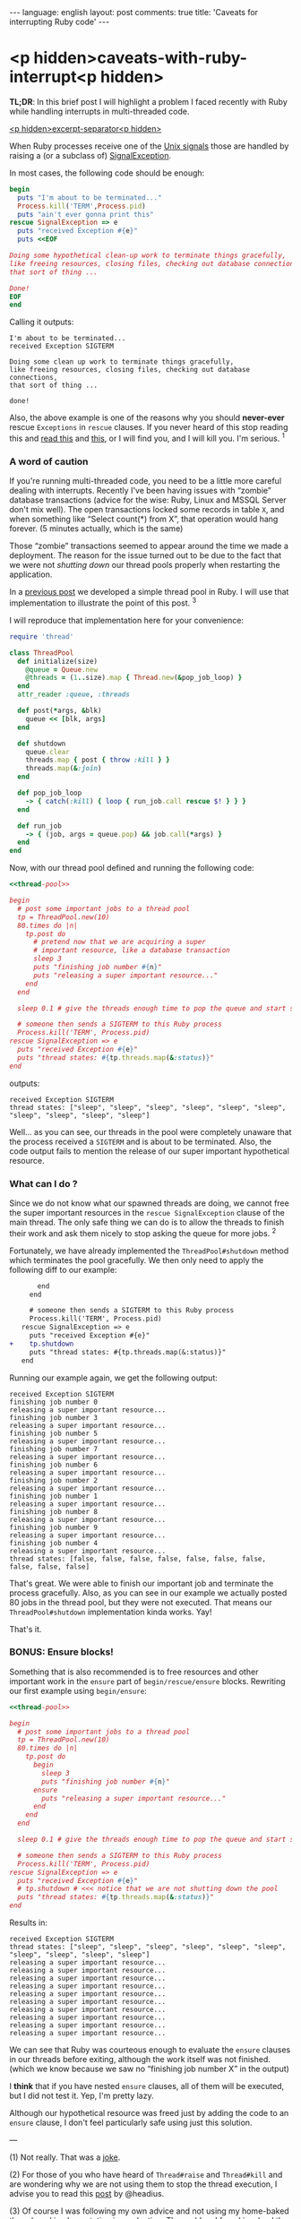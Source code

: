 #+OPTIONS: -*- eval: (org-jekyll-mode); eval: (writegood-mode) -*-
#+AUTHOR: Renan Ranelli (renanranelli@gmail.com)
#+OPTIONS: toc:nil n:3
#+STARTUP: oddeven
#+STARTUP: hidestars
#+BEGIN_HTML
---
language: english
layout: post
comments: true
title: 'Caveats for interrupting Ruby code'
---
#+END_HTML

* <p hidden>caveats-with-ruby-interrupt<p hidden>

  *TL;DR*: In this brief post I will highlight a problem I faced recently with
  Ruby while handling interrupts in multi-threaded code.

  _<p hidden>excerpt-separator<p hidden>_

  When Ruby processes receive one of the [[https://en.wikipedia.org/wiki/Unix_signal][Unix signals]] those are handled by
  raising a (or a subclass of) [[http://ruby-doc.org/core-2.2.0/SignalException.html][SignalException]].

  In most cases, the following code should be enough:

  #+name: interrupt-example
  #+begin_src ruby :results output :exports both
begin
  puts "I'm about to be terminated..."
  Process.kill('TERM',Process.pid)
  puts "ain't ever gonna print this"
rescue SignalException => e
  puts "received Exception #{e}"
  puts <<EOF

Doing some hypothetical clean-up work to terminate things gracefully,
like freeing resources, closing files, checking out database connections,
that sort of thing ...

Done!
EOF
end
  #+end_src

  Calling it outputs:

  #+results: interrupt-example
  : I'm about to be terminated...
  : received Exception SIGTERM
  :
  : Doing some clean up work to terminate things gracefully,
  : like freeing resources, closing files, checking out database connections,
  : that sort of thing ...
  :
  : done!

  Also, the above example is one of the reasons why you should *never-ever*
  rescue =Exceptions= in =rescue= clauses. If you never heard of this stop
  reading this and [[http://stackoverflow.com/questions/10048173/why-is-it-bad-style-to-rescue-exception-e-in-ruby][read this]] and [[http://daniel.fone.net.nz/blog/2013/05/28/why-you-should-never-rescue-exception-in-ruby/][this]], or I will find you, and I will kill you.
  I'm serious. ^1

*** A word of caution

  If you're running multi-threaded code, you need to be a little more
  careful dealing with interrupts. Recently I've been having issues with
  “zombie” database transactions (advice for the wise: Ruby, Linux and MSSQL
  Server don't mix well). The open transactions locked some records in table
  =X=, and when something like “Select count(*) from X”, that operation would
  hang forever. (5 minutes actually, which is the same)

Those “zombie” transactions seemed to appear around
  the time we made a deployment. The reason for the issue turned out to be due to
  the fact that we were not /shutting down/ our thread pools properly when
  restarting the application.

  In a [[http://{{site.url}}/2015/04/08/simple-thread-pool-in-ruby/][previous post]] we developed a simple thread pool in Ruby. I will use that
  implementation to illustrate the point of this post. ^3

  I will reproduce that implementation here for your convenience:

  #+name: thread-pool
  #+begin_src ruby :results code :exports both
require 'thread'

class ThreadPool
  def initialize(size)
    @queue = Queue.new
    @threads = (1..size).map { Thread.new(&pop_job_loop) }
  end
  attr_reader :queue, :threads

  def post(*args, &blk)
    queue << [blk, args]
  end

  def shutdown
    queue.clear
    threads.map { post { throw :kill } }
    threads.map(&:join)
  end

  def pop_job_loop
    -> { catch(:kill) { loop { run_job.call rescue $! } } }
  end

  def run_job
    -> { (job, args = queue.pop) && job.call(*args) }
  end
end
  #+end_src

  Now, with our thread pool defined and running the following code:

  #+name: mishandled-signal
  #+begin_src ruby :results output output :exports both :noweb yes strip-export
  <<thread-pool>>

  begin
    # post some important jobs to a thread pool
    tp = ThreadPool.new(10)
    80.times do |n|
      tp.post do
        # pretend now that we are acquiring a super
        # important resource, like a database transaction
        sleep 3
        puts "finishing job number #{n}"
        puts "releasing a super important resource..."
      end
    end

    sleep 0.1 # give the threads enough time to pop the queue and start some work

    # someone then sends a SIGTERM to this Ruby process
    Process.kill('TERM', Process.pid)
  rescue SignalException => e
    puts "received Exception #{e}"
    puts "thread states: #{tp.threads.map(&:status)}"
  end
  #+end_src

  outputs:

  #+results: mishandled-signal
  : received Exception SIGTERM
  : thread states: ["sleep", "sleep", "sleep", "sleep", "sleep", "sleep", "sleep", "sleep", "sleep", "sleep"]

  Well... as you can see, our threads in the pool were completely unaware that
  the process received a =SIGTERM= and is about to be terminated. Also, the code
  output fails to mention the release of our super important hypothetical
  resource.

*** What can I do ?

  Since we do not know what our spawned threads are doing, we cannot free the
  super important resources in the =rescue SignalException= clause of the main
  thread. The only safe thing we can do is to allow the threads to finish their
  work and ask them nicely to stop asking the queue for more jobs. ^2

  Fortunately, we have already implemented the =ThreadPool#shutdown= method
  which terminates the pool gracefully. We then only need to apply the following
  diff to our example:

#+begin_src diff
       end
     end

     # someone then sends a SIGTERM to this Ruby process
     Process.kill('TERM', Process.pid)
   rescue SignalException => e
     puts "received Exception #{e}"
+    tp.shutdown
     puts "thread states: #{tp.threads.map(&:status)}"
   end
#+end_src

  #+name: correctly-handled-signal
  #+begin_src ruby :results output :exports results :noweb yes strip-export
  <<thread-pool>>

  begin
    # post some important jobs to a thread pool
    tp = ThreadPool.new(10)
    80.times do |n|
      tp.post do
        sleep 3
        puts "finishing job number #{n}"
        puts "releasing a super important resource..."
      end
    end

    sleep 1

    Process.kill('TERM', Process.pid)
  rescue SignalException => e
    puts "received Exception #{e}"
    tp.shutdown
    puts "thread states: #{tp.threads.map(&:status)}"
  end
  #+end_src

  Running our example again, we get the following output:

  #+results: correctly-handled-signal
  #+begin_example
  received Exception SIGTERM
  finishing job number 0
  releasing a super important resource...
  finishing job number 3
  releasing a super important resource...
  finishing job number 5
  releasing a super important resource...
  finishing job number 7
  releasing a super important resource...
  finishing job number 6
  releasing a super important resource...
  finishing job number 2
  releasing a super important resource...
  finishing job number 1
  releasing a super important resource...
  finishing job number 8
  releasing a super important resource...
  finishing job number 9
  releasing a super important resource...
  finishing job number 4
  releasing a super important resource...
  thread states: [false, false, false, false, false, false, false, false, false, false]
#+end_example

  That's great. We were able to finish our important job and terminate the
  process gracefully. Also, as you can see in our example we actually posted 80
  jobs in the thread pool, but they were not executed. That means our
  =ThreadPool#shutdown= implementation kinda works. Yay!

  That's it.

*** BONUS: Ensure blocks!

    Something that is also recommended is to free resources and other important
    work in the =ensure= part of =begin/rescue/ensure= blocks. Rewriting our
    first example using =begin/ensure=:

  #+name: accidentally-well-handled-signal
  #+begin_src ruby :results output output :exports both :noweb yes strip-export
  <<thread-pool>>

  begin
    # post some important jobs to a thread pool
    tp = ThreadPool.new(10)
    80.times do |n|
      tp.post do
        begin
          sleep 3
          puts "finishing job number #{n}"
        ensure
          puts "releasing a super important resource..."
        end
      end
    end

    sleep 0.1 # give the threads enough time to pop the queue and start some work

    # someone then sends a SIGTERM to this Ruby process
    Process.kill('TERM', Process.pid)
  rescue SignalException => e
    puts "received Exception #{e}"
    # tp.shutdown # <<< notice that we are not shutting down the pool
    puts "thread states: #{tp.threads.map(&:status)}"
  end
  #+end_src

    Results in:

  #+results: accidentally-well-handled-signal
  #+begin_example
  received Exception SIGTERM
  thread states: ["sleep", "sleep", "sleep", "sleep", "sleep", "sleep", "sleep", "sleep", "sleep", "sleep"]
  releasing a super important resource...
  releasing a super important resource...
  releasing a super important resource...
  releasing a super important resource...
  releasing a super important resource...
  releasing a super important resource...
  releasing a super important resource...
  releasing a super important resource...
  releasing a super important resource...
  releasing a super important resource...
#+end_example

    We can see that Ruby was courteous enough to evaluate the =ensure= clauses
    in our threads before exiting, although the work itself was not finished.
    (which we know because we saw no “finishing job number X” in the output)

    I *think* that if you have nested =ensure= clauses, all of them will be
    executed, but I did not test it. Yep, I'm pretty lazy.

    Although our hypothetical resource was freed just by adding the code to an
    =ensure= clause, I don't feel particularly safe using just this solution.

    ---

    (1) Not really. That was a [[http://www.quickmeme.com/img/80/803f1a0db2a57b833a0049b53a886ec95b046e5c8eafe715c36f0c32183d9f65.jpg][joke]].

    (2) For those of you who have heard of =Thread#raise= and =Thread#kill= and
    are wondering why we are not using them to stop the thread execution, I
    advise you to read this [[http://headius.blogspot.com.br/2008/02/rubys-threadraise-threadkill-timeoutrb.html][post]] by @headius.

    (3) Of course I was following my own advice and not using my home-baked
    thread pool implementation in production. The problem I faced involved the
    great [[https://github.com/ruby-concurrency/concurrent-ruby][concurrent-ruby]] library. (which I have mentioned quite a few times
    already)

